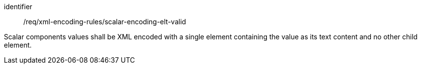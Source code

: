 [requirement,model=ogc]
====
[%metadata]
identifier:: /req/xml-encoding-rules/scalar-encoding-elt-valid

Scalar components values shall be XML encoded with a single element containing the value as its text content and no other child element.
====
